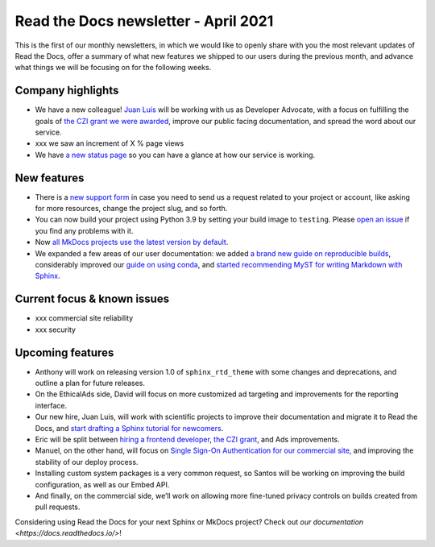 .. post:: April 5, 2021
   :tags: newsletter
   :author: Juan Luis
   :location: MAD

.. meta::
   :description lang=en:
      Company updates and new features from last month,
      current focus, and upcoming features from April.

Read the Docs newsletter - April 2021
=====================================

This is the first of our monthly newsletters, in which we would like to
openly share with you the most relevant updates of Read the Docs,
offer a summary of what new features we shipped to our users
during the previous month,
and advance what things we will be focusing on for the following weeks.

Company highlights
------------------

-  We have a new colleague! `Juan Luis <https://blog.readthedocs.com/archive/author/juan-luis-cano-rodriguez/>`_
   will be working with us as Developer Advocate, with a focus on fulfilling
   the goals of `the CZI grant we were
   awarded <https://blog.readthedocs.com/czi-grant-announcement/>`_,
   improve our public facing documentation,
   and spread the word about our service.
-  xxx we saw an increment of X % page views
-  We have `a new status page <http://status.readthedocs.com/>`__ so you
   can have a glance at how our service is working.

New features
------------

-  There is a `new support form <https://readthedocs.org/support/>`__ in
   case you need to send us a request related to your project or
   account, like asking for more resources, change the project slug, and
   so forth.
-  You can now build your project using Python 3.9 by setting your build
   image to ``testing``. Please `open an
   issue <https://github.com/readthedocs/readthedocs.org/issues/new>`__
   if you find any problems with it.
-  Now `all MkDocs projects use the latest version by
   default <https://github.com/readthedocs/readthedocs.org/pull/7869>`_.
-  We expanded a few areas of our user documentation: we added `a brand
   new guide on reproducible
   builds <https://docs.readthedocs.io/en/stable/guides/reproducible-builds.html>`__,
   considerably improved our `guide on using
   conda <https://docs.readthedocs.io/en/stable/guides/conda.html>`__,
   and `started recommending MyST for writing Markdown with
   Sphinx <https://docs.readthedocs.io/en/stable/intro/getting-started-with-sphinx.html#using-markdown-with-sphinx>`__.

Current focus & known issues
----------------------------

-  xxx commercial site reliability
-  xxx security

Upcoming features
-----------------

-  Anthony will work on releasing version 1.0 of ``sphinx_rtd_theme``
   with some changes and deprecations, and outline a plan for future
   releases.
-  On the EthicalAds side, David will focus on more customized ad
   targeting and improvements for the reporting interface.
-  Our new hire, Juan Luis, will work with scientific projects to
   improve their documentation and migrate it to Read the Docs, and
   `start drafting a Sphinx tutorial for
   newcomers <https://github.com/orgs/readthedocs/projects/93>`_.
-  Eric will be split between `hiring a frontend
   developer <https://blog.readthedocs.com/job-frontend/>`_,
   `the CZI grant <https://blog.readthedocs.com/czi-grant-announcement/>`_,
   and Ads improvements.
-  Manuel, on the other hand, will focus on `Single Sign-On
   Authentication for our commercial
   site <https://docs.readthedocs.io/en/stable/commercial/single-sign-on.html>`_,
   and improving the stability of our deploy process.
-  Installing custom system packages is a very common request, so
   Santos will be working on improving the build configuration, as
   well as our Embed API.
-  And finally, on the commercial side, we’ll work on allowing more
   fine-tuned privacy controls on builds created from pull requests.

Considering using Read the Docs for your next Sphinx or MkDocs project?
Check out `our documentation <https://docs.readthedocs.io/>`!
